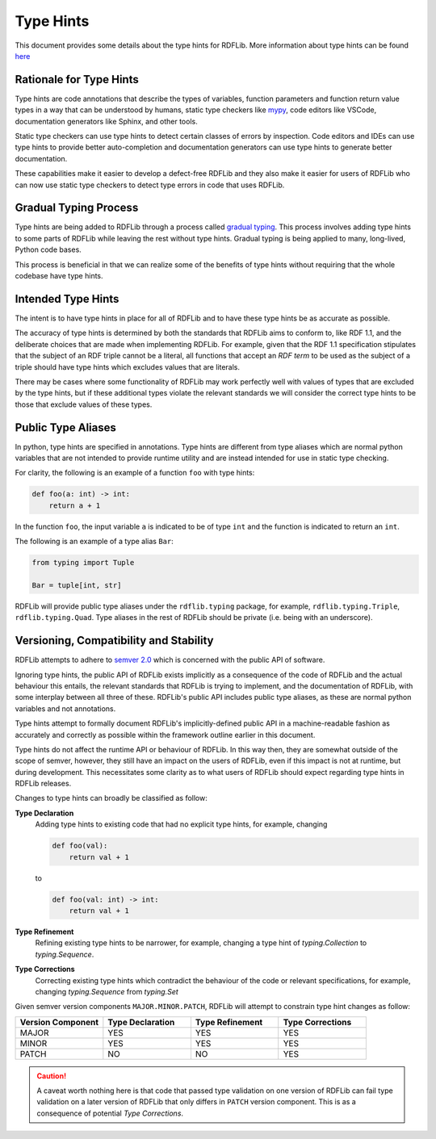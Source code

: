 .. _type_hints: Type Hints

==========
Type Hints
==========

This document provides some details about the type hints for RDFLib. More information about type hints can be found `here <https://docs.python.org/3/library/typing.html>`_

Rationale for Type Hints
========================

Type hints are code annotations that describe the types of variables, function parameters and function return value types in a way that can be understood by humans, static type checkers like `mypy <http://mypy-lang.org/>`_, code editors like VSCode, documentation generators like Sphinx, and other tools.

Static type checkers can use type hints to detect certain classes of errors by inspection. Code editors and IDEs can use type hints to provide better auto-completion and documentation generators can use type hints to generate better documentation.

These capabilities make it easier to develop a defect-free RDFLib and they also make it easier for users of RDFLib who can now use static type checkers to detect type errors in code that uses RDFLib.

Gradual Typing Process
======================

Type hints are being added to RDFLib through a process called `gradual typing <https://en.wikipedia.org/wiki/Gradual_typing>`_. This process involves adding type hints to some parts of RDFLib while leaving the rest without type hints. Gradual typing is being applied to many, long-lived, Python code bases.

This process is beneficial in that we can realize some of the benefits of type hints without requiring that the whole codebase have type hints.

Intended Type Hints
===================

The intent is to have type hints in place for all of RDFLib and to have these type hints be as accurate as possible.

The accuracy of type hints is determined by both the standards that RDFLib aims to conform to, like RDF 1.1, and the deliberate choices that are made when implementing RDFLib. For example, given that the RDF 1.1 specification stipulates that the subject of an RDF triple cannot be a literal, all functions that accept an *RDF term* to be used as the subject of a triple should have type hints which excludes values that are literals.

There may be cases where some functionality of RDFLib may work perfectly well with values of types that are excluded by the type hints, but if these additional types violate the relevant standards we will consider the correct type hints to be those that exclude values of these types.

Public Type Aliases
===================
In python, type hints are specified in annotations. Type hints are different from type aliases which are normal python variables that are not intended to provide runtime utility and are instead intended for use in static type checking.

For clarity, the following is an example of a function ``foo`` with type hints:

.. code-block:: python
	
    def foo(a: int) -> int:
        return a + 1

In the function ``foo``, the input variable ``a`` is indicated to be of type ``int`` and the function is indicated to return an ``int``.

The following is an example of a type alias ``Bar``:

.. code-block:: python

    from typing import Tuple

    Bar = tuple[int, str]

RDFLib will provide public type aliases under the ``rdflib.typing`` package, for example, ``rdflib.typing.Triple``, ``rdflib.typing.Quad``. Type aliases in the rest of RDFLib should be private (i.e. being with an underscore).

Versioning, Compatibility and Stability
=======================================

RDFLib attempts to adhere to `semver 2.0 <https://semver.org/spec/v2.0.0.html>`_ which is concerned with the public API of software.

Ignoring type hints, the public API of RDFLib exists implicitly as a consequence of the code of RDFLib and the actual behaviour this entails, the relevant standards that RDFLib is trying to implement, and the documentation of RDFLib, with some interplay between all three of these. RDFLib's public API includes public type aliases, as these are normal python variables and not annotations.

Type hints attempt to formally document RDFLib's implicitly-defined public API in a machine-readable fashion as accurately and correctly as possible within the framework outline earlier in this document.

Type hints do not affect the runtime API or behaviour of RDFLib. In this way then, they are somewhat outside of the scope of semver, however, they still have an impact on the users of RDFLib, even if this impact is not at runtime, but during development. This necessitates some clarity as to what users of RDFLib should expect regarding type hints in RDFLib releases.

Changes to type hints can broadly be classified as follow:

**Type Declaration**
  Adding type hints to existing code that had no explicit type hints, for example, changing

  .. code-block:: python
  
      def foo(val):
          return val + 1
  
  to

  .. code-block:: python
  
      def foo(val: int) -> int:
          return val + 1


**Type Refinement**
  Refining existing type hints to be narrower, for example, changing a type hint of `typing.Collection` to `typing.Sequence`.

**Type Corrections**
  Correcting existing type hints which contradict the behaviour of the code or relevant specifications, for example, changing `typing.Sequence` from `typing.Set`

Given semver version components ``MAJOR.MINOR.PATCH``, RDFLib will attempt to constrain type hint changes as follow:

.. list-table::
   :widths: 1 1 1 1
   :header-rows: 1

   * - Version Component
     - Type Declaration
     - Type Refinement
     - Type Corrections

   * - MAJOR
     - YES
     - YES
     - YES
  
   * - MINOR
     - YES
     - YES
     - YES

   * - PATCH
     - NO
     - NO
     - YES

.. CAUTION::
   A caveat worth nothing here is that code that passed type validation on one version of RDFLib can fail type validation on a later version of RDFLib that only differs in ``PATCH`` version component. This is as a consequence of potential *Type Corrections*.


